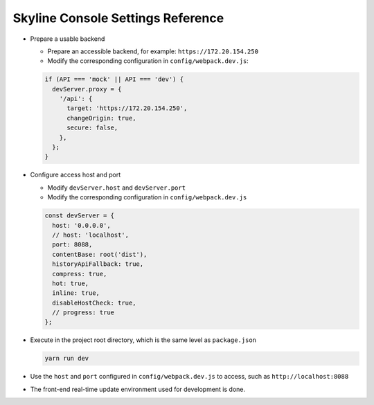 .. _configuration-settings:

==================================
Skyline Console Settings Reference
==================================

-  Prepare a usable backend

   -  Prepare an accessible backend, for example: ``https://172.20.154.250``

   -  Modify the corresponding configuration in ``config/webpack.dev.js``:

   .. code:: javascript

    if (API === 'mock' || API === 'dev') {
      devServer.proxy = {
        '/api': {
          target: 'https://172.20.154.250',
          changeOrigin: true,
          secure: false,
        },
      };
    }

-  Configure access host and port

   -  Modify ``devServer.host`` and ``devServer.port``

   -  Modify the corresponding configuration in ``config/webpack.dev.js``

   .. code:: javascript

    const devServer = {
      host: '0.0.0.0',
      // host: 'localhost',
      port: 8088,
      contentBase: root('dist'),
      historyApiFallback: true,
      compress: true,
      hot: true,
      inline: true,
      disableHostCheck: true,
      // progress: true
    };

-  Execute in the project root directory, which is the same level as ``package.json``

   .. code:: shell

    yarn run dev

-  Use the ``host`` and ``port`` configured in ``config/webpack.dev.js`` to access, such as ``http://localhost:8088``

-  The front-end real-time update environment used for development is done.
